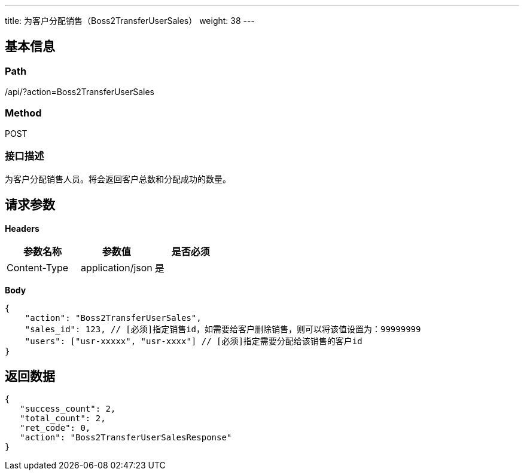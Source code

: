 ---
title: 为客户分配销售（Boss2TransferUserSales）
weight: 38
---

== 基本信息

=== Path
/api/?action=Boss2TransferUserSales

=== Method
POST

=== 接口描述
为客户分配销售人员。将会返回客户总数和分配成功的数量。


== 请求参数

*Headers*

[cols="3*", options="header"]

|===
| 参数名称 | 参数值 | 是否必须

| Content-Type
| application/json
| 是
|===

*Body*

[,javascript]
----
{
    "action": "Boss2TransferUserSales",
    "sales_id": 123, // [必须]指定销售id，如需要给客户删除销售，则可以将该值设置为：99999999
    "users": ["usr-xxxxx", "usr-xxxx"] // [必须]指定需要分配给该销售的客户id
}
----

== 返回数据

[,javascript]
----
{
   "success_count": 2,
   "total_count": 2,
   "ret_code": 0,
   "action": "Boss2TransferUserSalesResponse"
}
----
